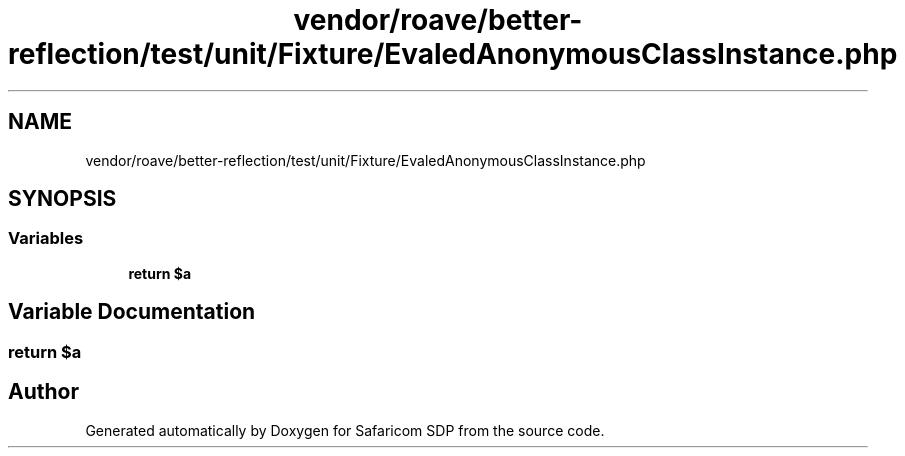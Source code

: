 .TH "vendor/roave/better-reflection/test/unit/Fixture/EvaledAnonymousClassInstance.php" 3 "Sat Sep 26 2020" "Safaricom SDP" \" -*- nroff -*-
.ad l
.nh
.SH NAME
vendor/roave/better-reflection/test/unit/Fixture/EvaledAnonymousClassInstance.php
.SH SYNOPSIS
.br
.PP
.SS "Variables"

.in +1c
.ti -1c
.RI "\fBreturn\fP \fB$a\fP"
.br
.in -1c
.SH "Variable Documentation"
.PP 
.SS "\fBreturn\fP $\fBa\fP"

.SH "Author"
.PP 
Generated automatically by Doxygen for Safaricom SDP from the source code\&.
